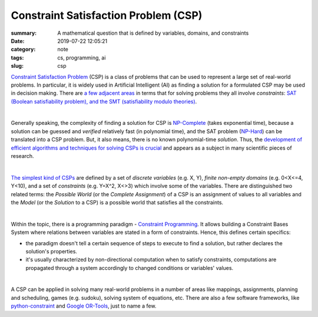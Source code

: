 Constraint Satisfaction Problem (CSP)
#####################################

:summary: A mathematical question that is defined by variables, domains, and constraints
:date: 2019-07-22 12:05:21
:category: note
:tags: cs, programming, ai
:slug: csp

`Constraint Satisfaction Problem`_ (CSP) is a class of problems that can be used to represent a large set of real-world problems. In particular, it is widely used in Artificial Intelligent (AI) as finding a solution for a formulated CSP may be used in decision making. There are `a few adjacent areas`_ in terms that for solving problems they all involve *constraints*: `SAT (Boolean satisfiability problem), and the SMT (satisfiability modulo theories)`_.

|

Generally speaking, the complexity of finding a solution for CSP is `NP-Complete`_ (takes exponential time), because a solution can be guessed and *verified* relatively fast (in polynomial time), and the SAT problem (`NP-Hard`_) can be translated into a CSP problem. But, it also means, there is no known polynomial-time *solution*. Thus, the `development of efficient algorithms and techniques for solving CSPs is crucial`_ and appears as a subject in many scientific pieces of research.

|

`The simplest kind of CSPs`_ are defined by a set of *discrete variables* (e.g. X, Y), *finite non-empty domains* (e.g.  0<X<=4, Y<10), and a set of *constraints* (e.g. Y=X^2, X<>3) which involve some of the variables. There are distinguished two related terms: the *Possible World* (or the *Complete Assignment*) of a CSP is an assignment of values to all variables and the *Model* (or the *Solution* to a CSP) is a possible world that satisfies all the constraints.

|

Within the topic, there is a programming paradigm - `Constraint Programming`_. It allows building a Constraint Bases System where relations between variables are stated in a form of constraints. Hence, this defines certain specifics: 

- the paradigm doesn't tell a certain sequence of steps to execute to find a solution, but rather declares the solution's properties.
- it's usually characterized by non-directional computation when to satisfy constraints, computations are propagated through a system accordingly to changed conditions or variables' values.

|

A CSP can be applied in solving many real-world problems in a number of areas like mappings, assignments, planning and scheduling, games (e.g. sudoku), solving system of equations, etc. There are also a few software frameworks, like `python-constraint`_ and `Google OR-Tools`_, just to name a few.

.. Links

.. _`Constraint Satisfaction Problem`: https://en.wikipedia.org/wiki/Constraint_satisfaction_problem
.. _`development of efficient algorithms and techniques for solving CSPs is crucial`: http://www.cs.toronto.edu/~fbacchus/Papers/liu.pdf
.. _`NP-Complete`: https://stackoverflow.com/a/127831/5673383
.. _`NP-Hard`: https://stackoverflow.com/a/313523/5673383
.. _`a few adjacent areas`: http://crest.cs.ucl.ac.uk/readingGroup/satSolvingTutorial-Justyna.pdf
.. _`SAT (Boolean satisfiability problem), and the SMT (satisfiability modulo theories)`: https://yurichev.com/writings/SAT_SMT_by_example.pdf
.. _`The simplest kind of CSPs`: http://aima.cs.berkeley.edu/newchap05.pdf
.. _`Constraint Programming`: https://en.wikipedia.org/wiki/Constraint_programming
.. _`python-constraint`: https://labix.org/python-constraint
.. _`Google OR-Tools`: https://developers.google.com/optimization/
